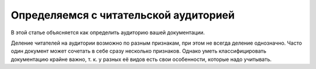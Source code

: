 Определяемся с читательской аудиторией
======================================

.. index::
   Читатели

В этой статье объясняется как определить аудиторию вашей документации.

.. seealso::

   * :doc:`/references/readers/index` (справочник)

.. contents:: Содержание
   :local:
   :depth: 2
   :backlinks: none

Деление читателей на аудитории возможно по разным признакам, при этом не всегда деление однозначно. Часто один
документ может сочетать в себе сразу несколько признаков. Однако уметь классифицировать документацию
крайне важно, т. к. у разных её видов есть свои особенности, которые надо учитывать.
